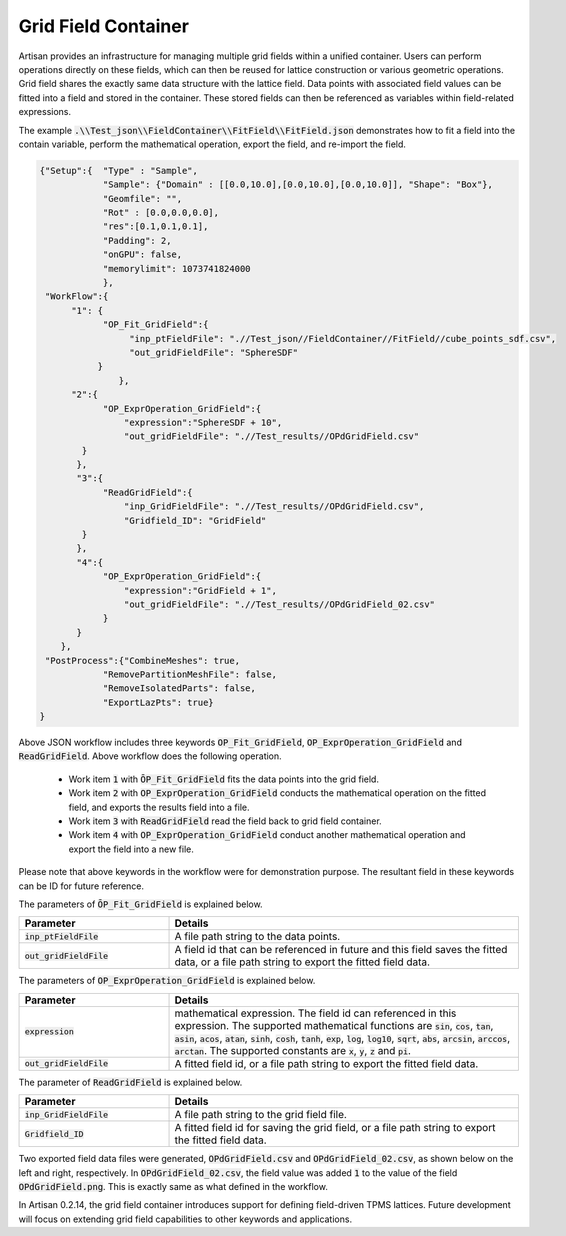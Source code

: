 .. _gridfieldcontainer:
Grid Field Container
********************

Artisan provides an infrastructure for managing multiple grid fields within a unified container. Users can perform operations directly on these fields, which can then be reused for lattice construction or various geometric operations. Grid field shares the exactly same data structure with the lattice field. Data points with associated field values can be fitted into a field and stored in the container. These stored fields can then be referenced as variables within field-related expressions.

The example :code:`.\\Test_json\\FieldContainer\\FitField\\FitField.json` demonstrates how to fit a field into the contain variable, perform the mathematical operation, export the field, and re-import the field. 

.. code-block:: json

    {"Setup":{  "Type" : "Sample",
                "Sample": {"Domain" : [[0.0,10.0],[0.0,10.0],[0.0,10.0]], "Shape": "Box"},
                "Geomfile": "",
                "Rot" : [0.0,0.0,0.0],
                "res":[0.1,0.1,0.1],
                "Padding": 2,
                "onGPU": false,
                "memorylimit": 1073741824000
                },
     "WorkFlow":{
          "1": {
                "OP_Fit_GridField":{
                     "inp_ptFieldFile": ".//Test_json//FieldContainer//FitField//cube_points_sdf.csv",
                     "out_gridFieldFile": "SphereSDF"
               }
		   },
          "2":{
                "OP_ExprOperation_GridField":{
                    "expression":"SphereSDF + 10",
                    "out_gridFieldFile": ".//Test_results//OPdGridField.csv"
            }
           },
           "3":{
                "ReadGridField":{
                    "inp_GridFieldFile": ".//Test_results//OPdGridField.csv",
                    "Gridfield_ID": "GridField"
            }
           },
           "4":{
                "OP_ExprOperation_GridField":{
                    "expression":"GridField + 1",
                    "out_gridFieldFile": ".//Test_results//OPdGridField_02.csv"
                }
           }
        },
     "PostProcess":{"CombineMeshes": true,
                "RemovePartitionMeshFile": false,
                "RemoveIsolatedParts": false, 
                "ExportLazPts": true}
    }

Above JSON workflow includes three keywords :code:`OP_Fit_GridField`, :code:`OP_ExprOperation_GridField` and :code:`ReadGridField`. Above workflow does the following operation.

 - Work item :code:`1` with :code:`ŌP_Fit_GridField` fits the data points into the grid field. 
 - Work item :code:`2` with :code:`OP_ExprOperation_GridField` conducts the mathematical operation on the fitted field, and exports the results field into a file.
 - Work item :code:`3` with :code:`ReadGridField` read the field back to grid field container.  
 - Work item :code:`4` with :code:`OP_ExprOperation_GridField` conduct another mathematical operation and export the field into a new file.

Please note that above keywords in the workflow were for demonstration purpose. The resultant field in these keywords can be ID for future reference. 

The parameters of :code:`ŌP_Fit_GridField` is explained below. 

.. list-table::
   :widths: 30 70
   :header-rows: 1

   * - Parameter
     - Details
   * - :code:`inp_ptFieldFile`
     - A file path string to the data points. 
   * - :code:`out_gridFieldFile`
     - A field id that can be referenced in future and this field saves the fitted data, or a file path string to export the fitted field data.

The parameters of :code:`OP_ExprOperation_GridField` is explained below. 

.. list-table::
   :widths: 30 70
   :header-rows: 1

   * - Parameter
     - Details
   * - :code:`expression`
     - mathematical expression. The field id can referenced in this expression. The supported mathematical functions are :code:`sin`, :code:`cos`, :code:`tan`, :code:`asin`, :code:`acos`, :code:`atan`, :code:`sinh`, :code:`cosh`, :code:`tanh`, :code:`exp`, :code:`log`, :code:`log10`, :code:`sqrt`, :code:`abs`, :code:`arcsin`, :code:`arccos`, :code:`arctan`. The supported constants are :code:`x`, :code:`y`, :code:`z` and :code:`pi`.
   * - :code:`out_gridFieldFile`
     - A fitted field id, or a file path string to export the fitted field data.

The parameter of :code:`ReadGridField` is explained below. 

.. list-table::
   :widths: 30 70
   :header-rows: 1

   * - Parameter
     - Details
   * - :code:`inp_GridFieldFile`
     - A file path string to the grid field file. 
   * - :code:`Gridfield_ID`
     - A fitted field id for saving the grid field, or a file path string to export the fitted field data.

Two exported field data files were generated, :code:`OPdGridField.csv` and :code:`OPdGridField_02.csv`, as shown below on the left and right, respectively. In :code:`OPdGridField_02.csv`, the field value was added :code:`1` to the value of the field :code:`OPdGridField.png`. This is exactly same as what defined in the workflow. 

.. image:: ./pictures/OPdGridField.png
   :width: 45%
   :align: left

.. image:: ./pictures/OPdGridField_02.png
   :width: 45%
   :align: right

In Artisan 0.2.14, the grid field container introduces support for defining field-driven TPMS lattices. Future development will focus on extending grid field capabilities to other keywords and applications.






